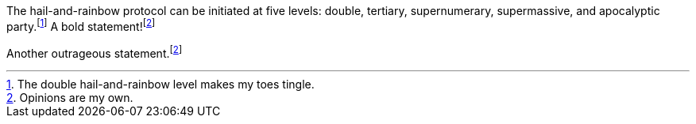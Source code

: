 :fn-hail-and-rainbow: footnote:[The double hail-and-rainbow level makes my toes tingle.]
:fn-disclaimer: footnote:disclaimer[Opinions are my own.]

The hail-and-rainbow protocol can be initiated at five levels:
double, tertiary, supernumerary, supermassive, and apocalyptic party.{fn-hail-and-rainbow}
A bold statement!{fn-disclaimer}

Another outrageous statement.{fn-disclaimer}